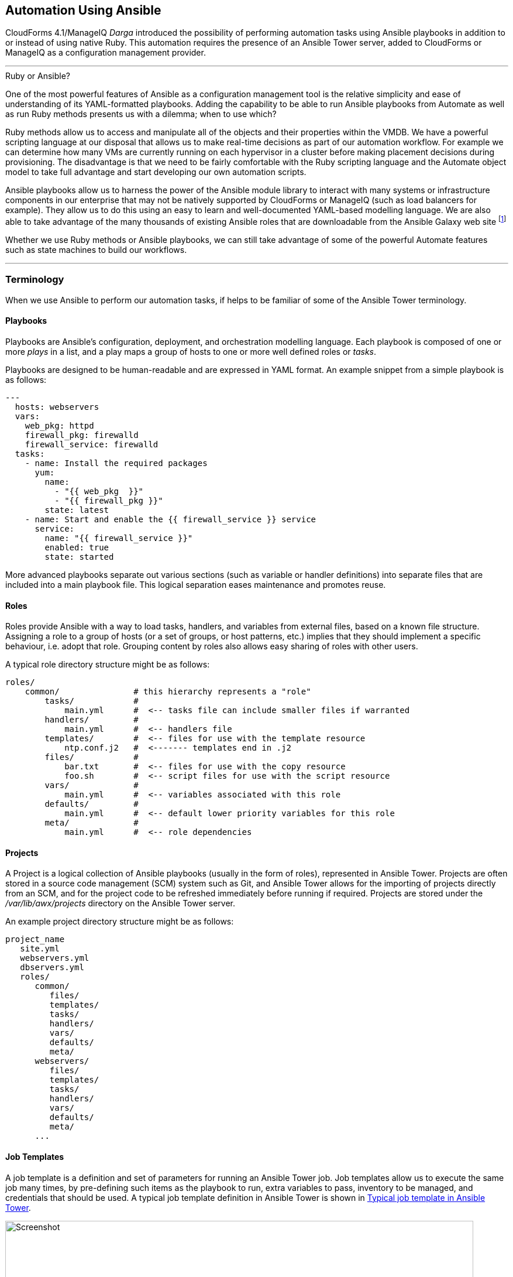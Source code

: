 [[automation_using_ansible]]
== Automation Using Ansible

CloudForms 4.1/ManageIQ _Darga_ introduced the possibility of performing automation tasks using Ansible playbooks in addition to or instead of using native Ruby. This automation requires the presence of an Ansible Tower server, added to CloudForms or ManageIQ as a configuration management provider.

'''
.Ruby or Ansible?
****
One of the most powerful features of Ansible as a configuration management tool is the relative simplicity and ease of understanding of its YAML-formatted playbooks. Adding the capability to be able to run Ansible playbooks from Automate as well as run Ruby methods presents us with a dilemma; when to use which?

Ruby methods allow us to access and manipulate all of the objects and their properties within the VMDB. We have a powerful scripting language at our disposal that allows us to make real-time decisions as part of our automation workflow. For example we can determine how many VMs are currently running on each hypervisor in a cluster before making placement decisions during provisioning. The disadvantage is that we need to be fairly comfortable with the Ruby scripting language and the Automate object model to take full advantage and start developing our own automation scripts.

Ansible playbooks allow us to harness the power of the Ansible module library to interact with many systems or infrastructure components in our enterprise that may not be natively supported by CloudForms or ManageIQ (such as load balancers for example). They allow us to do this using an easy to learn and well-documented YAML-based modelling language. We are also able to take advantage of the many thousands of existing Ansible roles that are downloadable from the Ansible Galaxy web site footnote:[https://galaxy.ansible.com]

Whether we use Ruby methods or Ansible playbooks, we can still take advantage of some of the powerful Automate features such as state machines to build our workflows.
****
'''

=== Terminology

When we use Ansible to perform our automation tasks, if helps to be familiar of some of the Ansible Tower terminology.

==== Playbooks

Playbooks are Ansible's configuration, deployment, and orchestration modelling language. Each playbook is composed of one or more _plays_ in a list, and a play maps a group of hosts to one or more well defined roles or _tasks_.

Playbooks are designed to be human-readable and are expressed in YAML format. An example snippet from a simple playbook is as follows:

[source,yaml]
----
---
  hosts: webservers
  vars:
    web_pkg: httpd
    firewall_pkg: firewalld
    firewall_service: firewalld
  tasks:
    - name: Install the required packages
      yum:
        name:
          - "{{ web_pkg  }}"
          - "{{ firewall_pkg }}"
        state: latest
    - name: Start and enable the {{ firewall_service }} service
      service:
        name: "{{ firewall_service }}"
        enabled: true
        state: started
----

More advanced playbooks separate out various sections (such as variable or handler definitions) into separate files that are included into a main playbook file. This logical separation eases maintenance and promotes reuse.

==== Roles

Roles provide Ansible with a way to load tasks, handlers, and variables from external files, based on a known file structure. Assigning a role to a group of hosts (or a set of groups, or host patterns, etc.) implies that they should implement a specific behaviour, i.e. adopt that role. Grouping content by roles also allows easy sharing of roles with other users.

A typical role directory structure might be as follows:

```
roles/
    common/               # this hierarchy represents a "role"
        tasks/            #
            main.yml      #  <-- tasks file can include smaller files if warranted
        handlers/         #
            main.yml      #  <-- handlers file
        templates/        #  <-- files for use with the template resource
            ntp.conf.j2   #  <------- templates end in .j2
        files/            #
            bar.txt       #  <-- files for use with the copy resource
            foo.sh        #  <-- script files for use with the script resource
        vars/             #
            main.yml      #  <-- variables associated with this role
        defaults/         #
            main.yml      #  <-- default lower priority variables for this role
        meta/             #
            main.yml      #  <-- role dependencies
```

==== Projects

A Project is a logical collection of Ansible playbooks (usually in the form of roles), represented in Ansible Tower. Projects are often stored in a source code management (SCM) system such as Git, and Ansible Tower allows for the importing of projects directly from an SCM, and for the project code to be refreshed immediately before running if required. Projects are stored under the _/var/lib/awx/projects_ directory on the Ansible Tower server.

An example project directory structure might be as follows:

```
project_name
   site.yml
   webservers.yml
   dbservers.yml
   roles/
      common/
         files/
         templates/
         tasks/
         handlers/
         vars/
         defaults/
         meta/
      webservers/
         files/
         templates/
         tasks/
         handlers/
         vars/
         defaults/
         meta/
      ...
```
==== Job Templates

A job template is a definition and set of parameters for running an Ansible Tower job. Job templates allow us to execute the same job many times, by pre-defining such items as the playbook to run, extra variables to pass, inventory to be managed, and credentials that should be used. A typical job template definition in Ansible Tower is shown in <<c27ai1>>.

[[c27ai1]]
.Typical job template in Ansible Tower
image::images/ch27a_ss1.png[Screenshot,800,align="center"]
{zwsp} +

Job templates are significant when we discuss CloudForms/ManageIQ integration with Ansible Tower, because a job template is the entity that we run from Automate. <<c27ai2>> shows the list of Ansible Tower job templates displayed in the CloudForms WebUI.

[[c27ai2]]
.Ansible job templates visible in CloudForms
image::images/ch27a_ss3.png[Screenshot,400,align="center"]
{zwsp} +

===== Extra Variables

Ansible playbook variables can be defined in a number of places, but there is an established precedence to determine which value is used when the playbook is run. If a variable of the same name is defined in multiple places, the occurrence defined with the highest precedence will be used (See <<table27a.1>> for the precedence list footnote:[See http://docs.ansible.com/ansible/playbooks_variables.html#variable-precedence-where-should-i-put-a-variable]).

[[table27a.1]]
.Ansible variable precedence
[width="50%",cols="^20%,^35%",options="header",align="center"]
|===================================================================
|Precedence|where defined
|lowest precedence|role defaults
|-|inventory vars
|--|inventory group_vars
|---|inventory host_vars
|----|playbook group_vars
|-----|playbook host_vars
|------|host facts
|-------|play vars
|--------|play vars_prompt
|---------|play vars_files
|----------|registered vars
|-----------|set_facts
|------------|role and include vars
|-------------|block vars (only for tasks in block)
|--------------|task vars (only for the task)
|highest precedence|extra vars
|===================================================================

We see that extra variables have the highest precedence, and we can define defaults for extra variables in the job template. If the *Prompt on launch* option is checked then we can also override these default values from CloudForms/ManageIQ when we launch the job template. The precedence ensures that our dynamically defined variables are the ones that are used by the playbook.

==== Jobs

A job is an instance of Ansible Tower launching a playbook against an inventory of hosts.

==== Inventories

An inventory defines a list of managed hosts that Ansible jobs can be run against. Inventories can contain _groups_ which further sub-divide hosts into logical collections of systems. Groups and their contents can be dynamically generated using an Ansible Tower inventory script (see <<c27ai3>>).

[[c27ai3]]
.Definition of an "All Servers" inventory group in Ansible Tower
image::images/ch27a_ss2.png[Screenshot,700,align="center"]
{zwsp} +
 
We can define several different inventories, and use them in our various job template definitions.

===== Update on Launch

The *Update on launch* update option is particularly important when we define dynamic inventory groups to be referenced from CloudForms or ManageIQ Automate. We often wish to call Ansible Tower jobs as part of our provisioning workflow, and so we need an up-to-date inventory that contains our newly provisioned virtual machine. The *Update on launch* setting ensures that the inventory defined in the job template is always refreshed immediately before the job is run.

===== The Limit Variable

Many Ansible job templates contain playbooks that have a `hosts` key defined as `all`. When we execute a job from CloudForms or ManageIQ, we usually wish to override this and the run the job on a specific system, and the built-in `limit` variable enables us to to this. 

The `limit` variable is automatically defined for us by Automate and passed to Ansible Tower with a new job request if either of the following two Automate attributes contain valid non-nil values:

[source,ruby]
----
$evm.root['vm'].name
----

or

[source,ruby]
----
$evm.root['miq_provision'].destination.name
----

These values will be set if we are calling an Ansible Tower job template either from a button on a VM object, or as part of a VM provisioning workflow (after the virtual machine has been created). For these two common use-cases we don't have to worry about defining the limit ourselves.

=== Adding the ansible-remote User with a cloud-init Script

As Ansible uses ssh to connect to managed servers and run playbooks, we must ensure that our newly provisioned virtual machines are configured with the ssh credentials required to perform the actions. It is generally considered good practice not to connect at the root user, so the examples described in this book use an account called 'ansible-remote'.

If we are provisioning from 'fat' template we can create the ansible-remote user using a CloudForms/ManageIQ CloudInit-type customization template,  called from the *Customize* tab of the provisioning dialog.

An example cloud-init script to setup the newly provisioning virtual machine as an Ansible Tower managed host is as follows:

```
#cloud-config

ssh_pwauth: true 
disable_root: false

users:
  - default
  - name: ansible-remote
    shell: /bin/bash
    sudo: ['ALL=(ALL) NOPASSWD:ALL']
    ssh_authorized_keys:
      - ssh-rsa AAAAB3N...bit63.net

chpasswd:
  list: |
    root:<%= MiqPassword.decrypt(evm[:root_password]) %>
  expire: false

preserve_hostname: false
manage_etc_hosts: true
fqdn: <%= evm[:hostname] %>
```

We create an Ansible Tower machine credential containing the private key that matches this public key, and we can specify this machine credential when we define our job templates.

[NOTE]
====
We should also ensure that our virtual machine templates are prepared with the cloud-init package. For Red Hat Enterprise Linux this is installed from the *rhel-7-server-rh-common-rpms* repository.
====

=== Summary

This chapter has introduced some of the concepts and terminology that we encounter when we use the powerful capabilities of Ansible Tower. In the next chapter we'll take a look at the new features of Automate that allow us to create Ansible Tower jobs as part of our automation workflows.

==== Further Reading

https://docs.ansible.com[Ansible Documentation]
 
